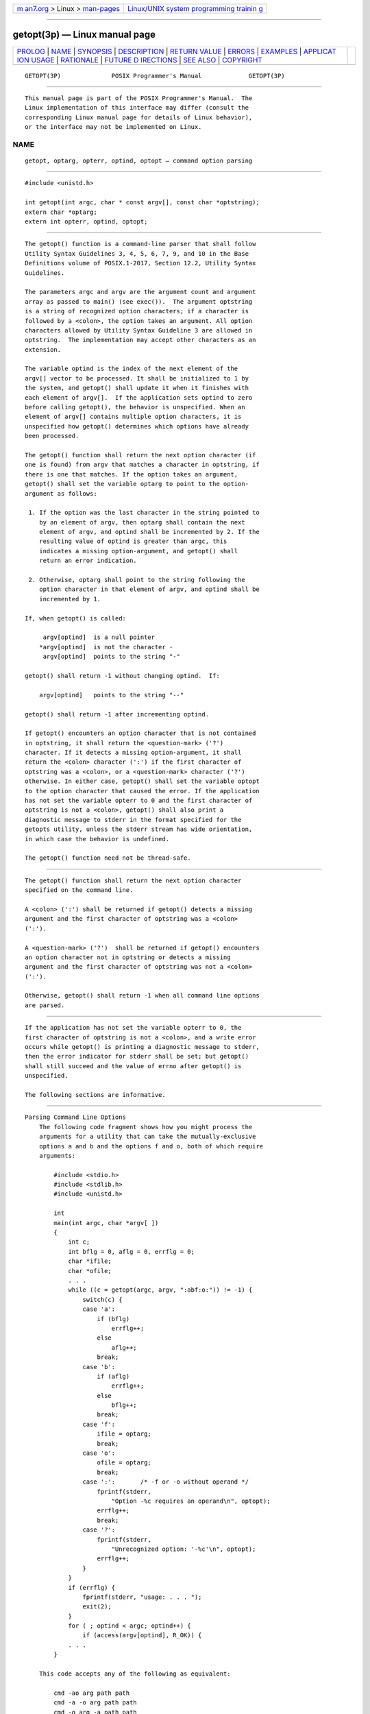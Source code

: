 .. container:: page-top

.. container:: nav-bar

   +----------------------------------+----------------------------------+
   | `m                               | `Linux/UNIX system programming   |
   | an7.org <../../../index.html>`__ | trainin                          |
   | > Linux >                        | g <http://man7.org/training/>`__ |
   | `man-pages <../index.html>`__    |                                  |
   +----------------------------------+----------------------------------+

--------------

getopt(3p) — Linux manual page
==============================

+-----------------------------------+-----------------------------------+
| `PROLOG <#PROLOG>`__ \|           |                                   |
| `NAME <#NAME>`__ \|               |                                   |
| `SYNOPSIS <#SYNOPSIS>`__ \|       |                                   |
| `DESCRIPTION <#DESCRIPTION>`__ \| |                                   |
| `RETURN VALUE <#RETURN_VALUE>`__  |                                   |
| \| `ERRORS <#ERRORS>`__ \|        |                                   |
| `EXAMPLES <#EXAMPLES>`__ \|       |                                   |
| `APPLICAT                         |                                   |
| ION USAGE <#APPLICATION_USAGE>`__ |                                   |
| \| `RATIONALE <#RATIONALE>`__ \|  |                                   |
| `FUTURE D                         |                                   |
| IRECTIONS <#FUTURE_DIRECTIONS>`__ |                                   |
| \| `SEE ALSO <#SEE_ALSO>`__ \|    |                                   |
| `COPYRIGHT <#COPYRIGHT>`__        |                                   |
+-----------------------------------+-----------------------------------+
| .. container:: man-search-box     |                                   |
+-----------------------------------+-----------------------------------+

::

   GETOPT(3P)              POSIX Programmer's Manual             GETOPT(3P)


-----------------------------------------------------

::

          This manual page is part of the POSIX Programmer's Manual.  The
          Linux implementation of this interface may differ (consult the
          corresponding Linux manual page for details of Linux behavior),
          or the interface may not be implemented on Linux.

NAME
-------------------------------------------------

::

          getopt, optarg, opterr, optind, optopt — command option parsing


---------------------------------------------------------

::

          #include <unistd.h>

          int getopt(int argc, char * const argv[], const char *optstring);
          extern char *optarg;
          extern int opterr, optind, optopt;


---------------------------------------------------------------

::

          The getopt() function is a command-line parser that shall follow
          Utility Syntax Guidelines 3, 4, 5, 6, 7, 9, and 10 in the Base
          Definitions volume of POSIX.1‐2017, Section 12.2, Utility Syntax
          Guidelines.

          The parameters argc and argv are the argument count and argument
          array as passed to main() (see exec()).  The argument optstring
          is a string of recognized option characters; if a character is
          followed by a <colon>, the option takes an argument. All option
          characters allowed by Utility Syntax Guideline 3 are allowed in
          optstring.  The implementation may accept other characters as an
          extension.

          The variable optind is the index of the next element of the
          argv[] vector to be processed. It shall be initialized to 1 by
          the system, and getopt() shall update it when it finishes with
          each element of argv[].  If the application sets optind to zero
          before calling getopt(), the behavior is unspecified. When an
          element of argv[] contains multiple option characters, it is
          unspecified how getopt() determines which options have already
          been processed.

          The getopt() function shall return the next option character (if
          one is found) from argv that matches a character in optstring, if
          there is one that matches. If the option takes an argument,
          getopt() shall set the variable optarg to point to the option-
          argument as follows:

           1. If the option was the last character in the string pointed to
              by an element of argv, then optarg shall contain the next
              element of argv, and optind shall be incremented by 2. If the
              resulting value of optind is greater than argc, this
              indicates a missing option-argument, and getopt() shall
              return an error indication.

           2. Otherwise, optarg shall point to the string following the
              option character in that element of argv, and optind shall be
              incremented by 1.

          If, when getopt() is called:

               argv[optind]  is a null pointer
              *argv[optind]  is not the character -
               argv[optind]  points to the string "-"

          getopt() shall return -1 without changing optind.  If:

              argv[optind]   points to the string "--"

          getopt() shall return -1 after incrementing optind.

          If getopt() encounters an option character that is not contained
          in optstring, it shall return the <question-mark> ('?')
          character. If it detects a missing option-argument, it shall
          return the <colon> character (':') if the first character of
          optstring was a <colon>, or a <question-mark> character ('?')
          otherwise. In either case, getopt() shall set the variable optopt
          to the option character that caused the error. If the application
          has not set the variable opterr to 0 and the first character of
          optstring is not a <colon>, getopt() shall also print a
          diagnostic message to stderr in the format specified for the
          getopts utility, unless the stderr stream has wide orientation,
          in which case the behavior is undefined.

          The getopt() function need not be thread-safe.


-----------------------------------------------------------------

::

          The getopt() function shall return the next option character
          specified on the command line.

          A <colon> (':') shall be returned if getopt() detects a missing
          argument and the first character of optstring was a <colon>
          (':').

          A <question-mark> ('?')  shall be returned if getopt() encounters
          an option character not in optstring or detects a missing
          argument and the first character of optstring was not a <colon>
          (':').

          Otherwise, getopt() shall return -1 when all command line options
          are parsed.


-----------------------------------------------------

::

          If the application has not set the variable opterr to 0, the
          first character of optstring is not a <colon>, and a write error
          occurs while getopt() is printing a diagnostic message to stderr,
          then the error indicator for stderr shall be set; but getopt()
          shall still succeed and the value of errno after getopt() is
          unspecified.

          The following sections are informative.


---------------------------------------------------------

::

      Parsing Command Line Options
          The following code fragment shows how you might process the
          arguments for a utility that can take the mutually-exclusive
          options a and b and the options f and o, both of which require
          arguments:

              #include <stdio.h>
              #include <stdlib.h>
              #include <unistd.h>

              int
              main(int argc, char *argv[ ])
              {
                  int c;
                  int bflg = 0, aflg = 0, errflg = 0;
                  char *ifile;
                  char *ofile;
                  . . .
                  while ((c = getopt(argc, argv, ":abf:o:")) != -1) {
                      switch(c) {
                      case 'a':
                          if (bflg)
                              errflg++;
                          else
                              aflg++;
                          break;
                      case 'b':
                          if (aflg)
                              errflg++;
                          else
                              bflg++;
                          break;
                      case 'f':
                          ifile = optarg;
                          break;
                      case 'o':
                          ofile = optarg;
                          break;
                      case ':':       /* -f or -o without operand */
                          fprintf(stderr,
                              "Option -%c requires an operand\n", optopt);
                          errflg++;
                          break;
                      case '?':
                          fprintf(stderr,
                              "Unrecognized option: '-%c'\n", optopt);
                          errflg++;
                      }
                  }
                  if (errflg) {
                      fprintf(stderr, "usage: . . . ");
                      exit(2);
                  }
                  for ( ; optind < argc; optind++) {
                      if (access(argv[optind], R_OK)) {
                  . . .
              }

          This code accepts any of the following as equivalent:

              cmd -ao arg path path
              cmd -a -o arg path path
              cmd -o arg -a path path
              cmd -a -o arg -- path path
              cmd -a -oarg path path
              cmd -aoarg path path

      Selecting Options from the Command Line
          The following example selects the type of database routines the
          user wants to use based on the Options argument.

              #include <unistd.h>
              #include <string.h>
              ...
              const char *Options = "hdbtl";
              ...
              int dbtype, c;
              char *st;
              ...
              dbtype = 0;
              while ((c = getopt(argc, argv, Options)) != -1) {
                  if ((st = strchr(Options, c)) != NULL) {
                      dbtype = st - Options;
                      break;
                  }
              }


---------------------------------------------------------------------------

::

          The getopt() function is only required to support option
          characters included in Utility Syntax Guideline 3. Many
          historical implementations of getopt() support other characters
          as options. This is an allowed extension, but applications that
          use extensions are not maximally portable. Note that support for
          multi-byte option characters is only possible when such
          characters can be represented as type int.

          Applications which use wide-character output functions with
          stderr should ensure that any calls to getopt() do not write to
          stderr, either by setting opterr to 0 or by ensuring the first
          character of optstring is always a <colon>.

          While ferror(stderr) may be used to detect failures to write a
          diagnostic to stderr when getopt() returns '?', the value of
          errno is unspecified in such a condition. Applications desiring
          more control over handling write failures should set opterr to 0
          and independently perform output to stderr, rather than relying
          on getopt() to do the output.


-----------------------------------------------------------

::

          The optopt variable represents historical practice and allows the
          application to obtain the identity of the invalid option.

          The description has been written to make it clear that getopt(),
          like the getopts utility, deals with option-arguments whether
          separated from the option by <blank> characters or not. Note that
          the requirements on getopt() and getopts are more stringent than
          the Utility Syntax Guidelines.

          The getopt() function shall return -1, rather than EOF, so that
          <stdio.h> is not required.

          The special significance of a <colon> as the first character of
          optstring makes getopt() consistent with the getopts utility. It
          allows an application to make a distinction between a missing
          argument and an incorrect option letter without having to examine
          the option letter. It is true that a missing argument can only be
          detected in one case, but that is a case that has to be
          considered.


---------------------------------------------------------------------------

::

          None.


---------------------------------------------------------

::

          exec(1p)

          The Base Definitions volume of POSIX.1‐2017, Section 12.2,
          Utility Syntax Guidelines, unistd.h(0p)

          The Shell and Utilities volume of POSIX.1‐2017, getopts(1p)


-----------------------------------------------------------

::

          Portions of this text are reprinted and reproduced in electronic
          form from IEEE Std 1003.1-2017, Standard for Information
          Technology -- Portable Operating System Interface (POSIX), The
          Open Group Base Specifications Issue 7, 2018 Edition, Copyright
          (C) 2018 by the Institute of Electrical and Electronics
          Engineers, Inc and The Open Group.  In the event of any
          discrepancy between this version and the original IEEE and The
          Open Group Standard, the original IEEE and The Open Group
          Standard is the referee document. The original Standard can be
          obtained online at http://www.opengroup.org/unix/online.html .

          Any typographical or formatting errors that appear in this page
          are most likely to have been introduced during the conversion of
          the source files to man page format. To report such errors, see
          https://www.kernel.org/doc/man-pages/reporting_bugs.html .

   IEEE/The Open Group               2017                        GETOPT(3P)

--------------

Pages that refer to this page:
`stdio.h(0p) <../man0/stdio.h.0p.html>`__, 
`unistd.h(0p) <../man0/unistd.h.0p.html>`__, 
`getopts(1p) <../man1/getopts.1p.html>`__, 
`getsubopt(3p) <../man3/getsubopt.3p.html>`__, 
`optarg(3p) <../man3/optarg.3p.html>`__

--------------

--------------

.. container:: footer

   +-----------------------+-----------------------+-----------------------+
   | HTML rendering        |                       | |Cover of TLPI|       |
   | created 2021-08-27 by |                       |                       |
   | `Michael              |                       |                       |
   | Ker                   |                       |                       |
   | risk <https://man7.or |                       |                       |
   | g/mtk/index.html>`__, |                       |                       |
   | author of `The Linux  |                       |                       |
   | Programming           |                       |                       |
   | Interface <https:     |                       |                       |
   | //man7.org/tlpi/>`__, |                       |                       |
   | maintainer of the     |                       |                       |
   | `Linux man-pages      |                       |                       |
   | project <             |                       |                       |
   | https://www.kernel.or |                       |                       |
   | g/doc/man-pages/>`__. |                       |                       |
   |                       |                       |                       |
   | For details of        |                       |                       |
   | in-depth **Linux/UNIX |                       |                       |
   | system programming    |                       |                       |
   | training courses**    |                       |                       |
   | that I teach, look    |                       |                       |
   | `here <https://ma     |                       |                       |
   | n7.org/training/>`__. |                       |                       |
   |                       |                       |                       |
   | Hosting by `jambit    |                       |                       |
   | GmbH                  |                       |                       |
   | <https://www.jambit.c |                       |                       |
   | om/index_en.html>`__. |                       |                       |
   +-----------------------+-----------------------+-----------------------+

--------------

.. container:: statcounter

   |Web Analytics Made Easy - StatCounter|

.. |Cover of TLPI| image:: https://man7.org/tlpi/cover/TLPI-front-cover-vsmall.png
   :target: https://man7.org/tlpi/
.. |Web Analytics Made Easy - StatCounter| image:: https://c.statcounter.com/7422636/0/9b6714ff/1/
   :class: statcounter
   :target: https://statcounter.com/
